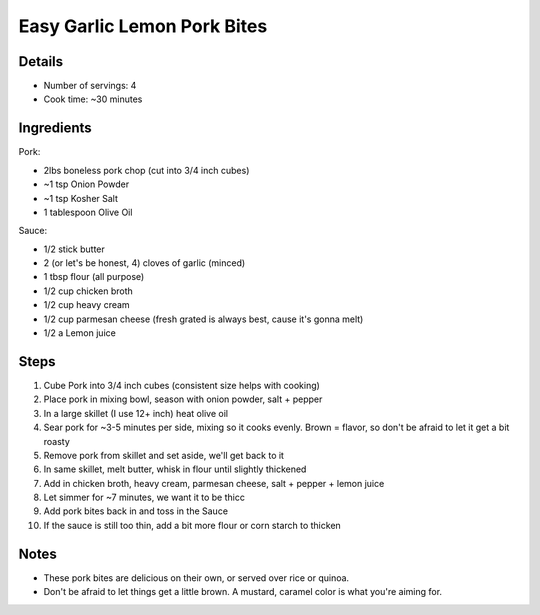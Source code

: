 Easy Garlic Lemon Pork Bites
============================

Details
-------

* Number of servings: 4 
* Cook time: ~30 minutes

Ingredients
-----------

Pork:

* 2lbs boneless pork chop (cut into 3/4 inch cubes)
* ~1 tsp Onion Powder
* ~1 tsp Kosher Salt
* 1 tablespoon Olive Oil

Sauce:

* 1/2 stick butter
* 2 (or let's be honest, 4) cloves of garlic (minced)
* 1 tbsp flour (all purpose)
* 1/2 cup chicken broth
* 1/2 cup heavy cream
* 1/2 cup parmesan cheese (fresh grated is always best, cause it's gonna melt)
* 1/2 a Lemon juice

Steps
-----

#. Cube Pork into 3/4 inch cubes (consistent size helps with cooking)
#. Place pork in mixing bowl, season with onion powder, salt + pepper
#. In a large skillet (I use 12+ inch) heat olive oil
#. Sear pork for ~3-5 minutes per side, mixing so it cooks evenly. Brown = flavor, so don't be afraid to let it get a bit roasty
#. Remove pork from skillet and set aside, we'll get back to it
#. In same skillet, melt butter, whisk in flour until slightly thickened
#. Add in chicken broth, heavy cream, parmesan cheese, salt + pepper + lemon juice
#. Let simmer for ~7 minutes, we want it to be thicc
#. Add pork bites back in and toss in the Sauce
#. If the sauce is still too thin, add a bit more flour or corn starch to thicken

Notes
-----
* These pork bites are delicious on their own, or served over rice or quinoa.
* Don't be afraid to let things get a little brown. A mustard, caramel color is what you're aiming for.
